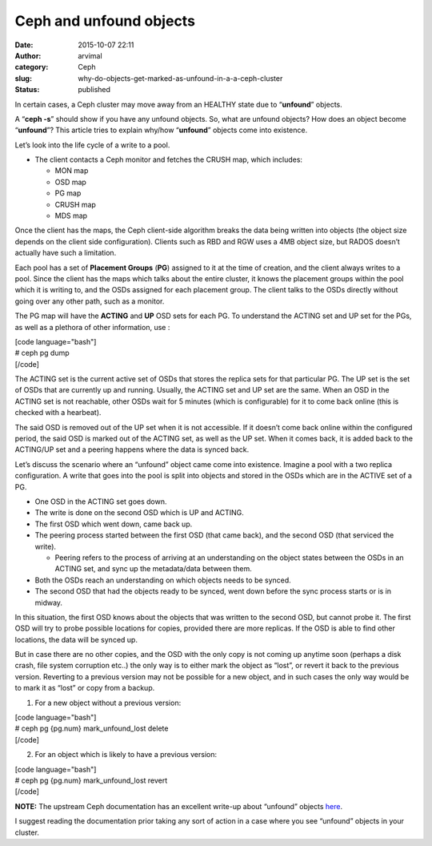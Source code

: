 Ceph and unfound objects
########################
:date: 2015-10-07 22:11
:author: arvimal
:category: Ceph
:slug: why-do-objects-get-marked-as-unfound-in-a-a-ceph-cluster
:status: published

In certain cases, a Ceph cluster may move away from an HEALTHY state due to “\ **unfound**\ ” objects.

A “\ **ceph -s**\ ” should show if you have any unfound objects. So, what are unfound objects? How does an object become “\ **unfound**\ ”? This article tries to explain why/how “\ **unfound**\ ” objects come into existence.

Let’s look into the life cycle of a write to a pool.

-  The client contacts a Ceph monitor and fetches the CRUSH map, which includes:

   -  MON map
   -  OSD map
   -  PG map
   -  CRUSH map
   -  MDS map

Once the client has the maps, the Ceph client-side algorithm breaks the data being written into objects (the object size depends on the client side configuration). Clients such as RBD and RGW uses a 4MB object size, but RADOS doesn’t actually have such a limitation.

Each pool has a set of **Placement Groups** (**PG**) assigned to it at the time of creation, and the client always writes to a pool. Since the client has the maps which talks about the entire cluster, it knows the placement groups within the pool which it is writing to, and the OSDs assigned for each placement group. The client talks to the OSDs directly without going over any other path, such as a monitor.

The PG map will have the **ACTING** and **UP** OSD sets for each PG. To understand the ACTING set and UP set for the PGs, as well as a plethora of other information, use :

| [code language="bash"]
| # ceph pg dump
| [/code]

The ACTING set is the current active set of OSDs that stores the replica sets for that particular PG. The UP set is the set of OSDs that are currently up and running. Usually, the ACTING set and UP set are the same. When an OSD in the ACTING set is not reachable, other OSDs wait for 5 minutes (which is configurable) for it to come back online (this is checked with a hearbeat).

The said OSD is removed out of the UP set when it is not accessible. If it doesn’t come back online within the configured period, the said OSD is marked out of the ACTING set, as well as the UP set. When it comes back, it is added back to the ACTING/UP set and a peering happens where the data is synced back.

Let’s discuss the scenario where an “unfound” object came come into existence. Imagine a pool with a two replica configuration. A write that goes into the pool is split into objects and stored in the OSDs which are in the ACTIVE set of a PG.

-  One OSD in the ACTING set goes down.
-  The write is done on the second OSD which is UP and ACTING.
-  The first OSD which went down, came back up.
-  The peering process started between the first OSD (that came back), and the second OSD (that serviced the write).

   -  Peering refers to the process of arriving at an understanding on the object states between the OSDs in an ACTING set, and sync up the metadata/data between them.

-  Both the OSDs reach an understanding on which objects needs to be synced.
-  The second OSD that had the objects ready to be synced, went down before the sync process starts or is in midway.

In this situation, the first OSD knows about the objects that was written to the second OSD, but cannot probe it. The first OSD will try to probe possible locations for copies, provided there are more replicas. If the OSD is able to find other locations, the data will be synced up.

But in case there are no other copies, and the OSD with the only copy is not coming up anytime soon (perhaps a disk crash, file system corruption etc..) the only way is to either mark the object as “lost”, or revert it back to the previous version. Reverting to a previous version may not be possible for a new object, and in such cases the only way would be to mark it as “lost” or copy from a backup.

1. For a new object without a previous version:

| [code language="bash"]
| # ceph pg {pg.num} mark_unfound_lost delete
| [/code]

2. For an object which is likely to have a previous version:

| [code language="bash"]
| # ceph pg {pg.num} mark_unfound_lost revert
| [/code]

**NOTE:** The upstream Ceph documentation has an excellent write-up about “unfound” objects \ `here <http://docs.ceph.com/docs/master/rados/troubleshooting/troubleshooting-pg/#unfound-objects>`__.

I suggest reading the documentation prior taking any sort of action in a case where you see “unfound” objects in your cluster.
